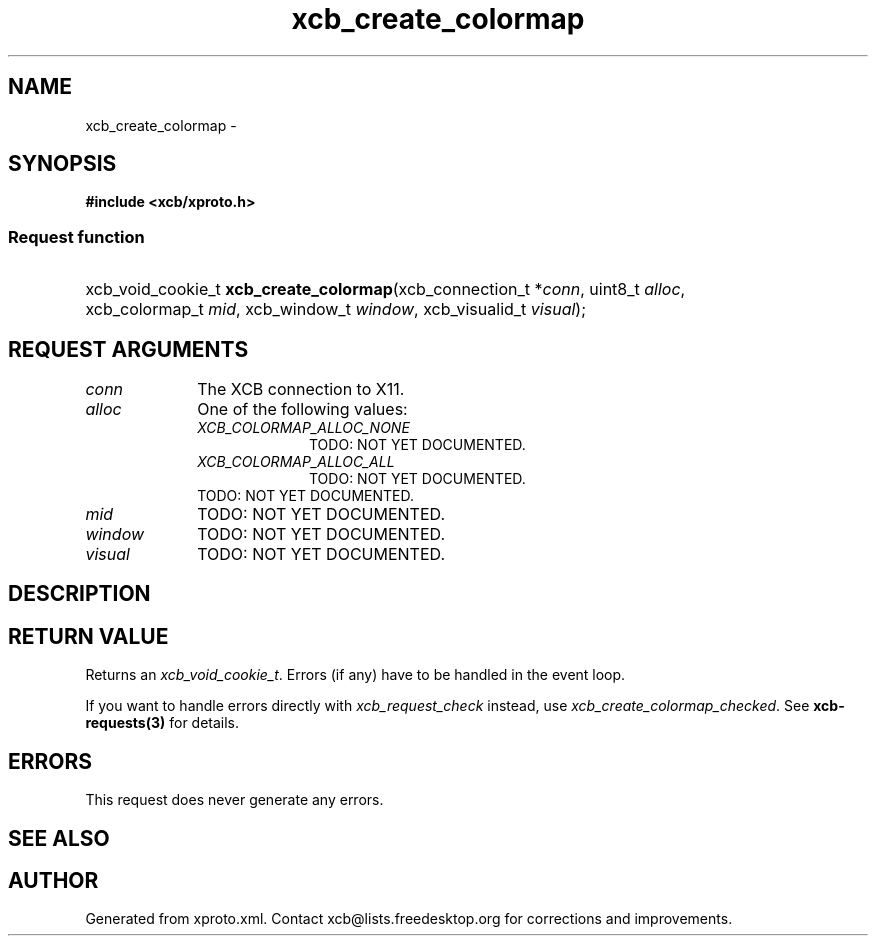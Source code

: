 .TH xcb_create_colormap 3  2013-12-11 "XCB" "XCB Requests"
.ad l
.SH NAME
xcb_create_colormap \- 
.SH SYNOPSIS
.hy 0
.B #include <xcb/xproto.h>
.SS Request function
.HP
xcb_void_cookie_t \fBxcb_create_colormap\fP(xcb_connection_t\ *\fIconn\fP, uint8_t\ \fIalloc\fP, xcb_colormap_t\ \fImid\fP, xcb_window_t\ \fIwindow\fP, xcb_visualid_t\ \fIvisual\fP);
.br
.hy 1
.SH REQUEST ARGUMENTS
.IP \fIconn\fP 1i
The XCB connection to X11.
.IP \fIalloc\fP 1i
One of the following values:
.RS 1i
.IP \fIXCB_COLORMAP_ALLOC_NONE\fP 1i
TODO: NOT YET DOCUMENTED.
.IP \fIXCB_COLORMAP_ALLOC_ALL\fP 1i
TODO: NOT YET DOCUMENTED.
.RE
.RS 1i
TODO: NOT YET DOCUMENTED.
.RE
.IP \fImid\fP 1i
TODO: NOT YET DOCUMENTED.
.IP \fIwindow\fP 1i
TODO: NOT YET DOCUMENTED.
.IP \fIvisual\fP 1i
TODO: NOT YET DOCUMENTED.
.SH DESCRIPTION
.SH RETURN VALUE
Returns an \fIxcb_void_cookie_t\fP. Errors (if any) have to be handled in the event loop.

If you want to handle errors directly with \fIxcb_request_check\fP instead, use \fIxcb_create_colormap_checked\fP. See \fBxcb-requests(3)\fP for details.
.SH ERRORS
This request does never generate any errors.
.SH SEE ALSO
.SH AUTHOR
Generated from xproto.xml. Contact xcb@lists.freedesktop.org for corrections and improvements.
